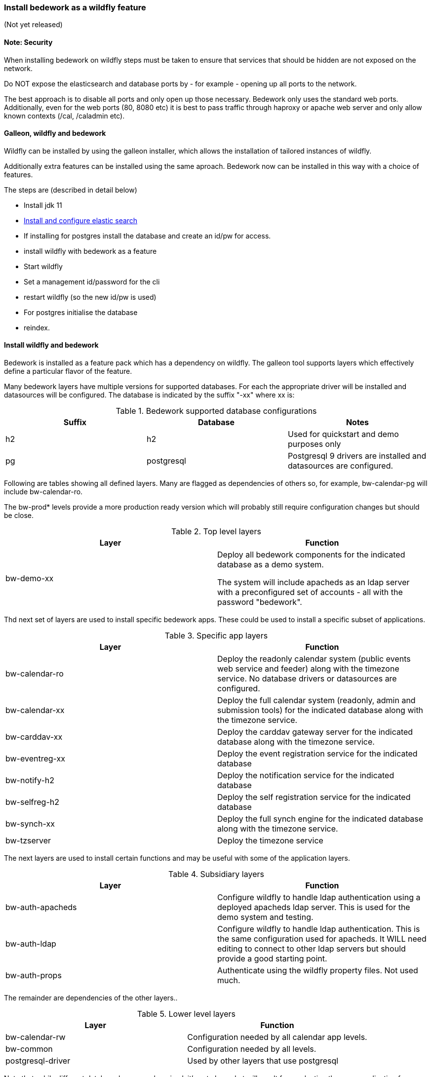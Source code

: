 [[featurepack-install]]
=== Install bedework as a wildfly feature
(Not yet released)

==== Note: Security

When installing bedework on wildfly steps must be taken to ensure that services that should be hidden are not exposed on the network.

Do NOT expose the elasticsearch and database ports by - for example - opening up all ports to the network.

The best approach is to disable all ports and only open up those necessary. Bedework only uses the standard web ports. Additionally, even for the web ports (80, 8080 etc) it is best to pass traffic through haproxy or apache web server and only allow known contexts (/cal, /caladmin etc).

==== Galleon, wildfly and bedework
Wildfly can be installed by using the galleon installer, which allows the installation of tailored instances of wildfly.

Additionally extra features can be installed using the same aproach. Bedework now can be installed in this way with a choice of features.

The steps are (described in detail below)

* Install jdk 11

*  <<elasticsearch,Install and configure elastic search>>

* If installing for postgres install the database and create an id/pw for access.

* install wildfly with bedework as a feature

* Start wildfly

* Set a management id/password for the cli

* restart wildfly (so the new id/pw is used)

* For postgres initialise the database

* reindex.

==== Install wildfly and bedework
Bedework is installed as a feature pack which has a dependency on wildfly. The galleon tool supports layers which effectively define a particular flavor of the feature.

Many bedework layers have multiple versions for supported databases. For each the appropriate driver will be installed and datasources will be configured. The database is indicated by the suffix "-xx" where xx is:

.Bedework supported database configurations
|===
| Suffix | Database | Notes

| h2
| h2
| Used for quickstart and demo purposes only

| pg
| postgresql
| Postgresql 9 drivers are installed and datasources are configured.

|===

Following are tables showing all defined layers. Many are flagged as dependencies of others so, for example, bw-calendar-pg will include bw-calendar-ro.

The bw-prod* levels provide a more production ready version which will probably still require configuration changes but should be close.

.Top level layers
|===
| Layer | Function

| bw-demo-xx
| Deploy all bedework components for the indicated database as a demo system.

The system will include apacheds as an ldap server with a preconfigured set of accounts - all with the password "bedework".
|===

Thd next set of layers are used to install specific bedework apps. These could be used to install a specific subset of applications.

.Specific app layers
|===
| Layer | Function

| bw-calendar-ro
| Deploy the readonly calendar system (public events web service and feeder) along with the timezone service. No database drivers or datasources are configured.

| bw-calendar-xx
| Deploy the full calendar system (readonly, admin and submission tools) for the indicated database along with the timezone service.

| bw-carddav-xx
| Deploy the carddav gateway server for the indicated database along with the timezone service.

| bw-eventreg-xx
| Deploy the event registration service for the indicated database

| bw-notify-h2
| Deploy the notification service for the indicated database

| bw-selfreg-h2
| Deploy the self registration service for the indicated database

| bw-synch-xx
| Deploy the full synch engine for the indicated database along with the timezone service.

| bw-tzserver
| Deploy the timezone service
|===

The next layers are used to install certain functions and may be useful with some of the application layers.

.Subsidiary layers
|===
| Layer | Function

| bw-auth-apacheds
| Configure wildfly to handle ldap authentication using a deployed apacheds ldap server. This is used for the demo system and testing.

| bw-auth-ldap
| Configure wildfly to handle ldap authentication. This is the same configuration used for apacheds. It WILL need editing to connect to other ldap servers but should provide a good starting point.

| bw-auth-props
| Authenticate using the wildfly property files. Not used much.
|===

The remainder are dependencies of the other layers..

.Lower level layers
|===
| Layer | Function

| bw-calendar-rw
| Configuration needed by all calendar app levels.

| bw-common
| Configuration needed by all levels.

| postgresql-driver
| Used by other layers that use postgresql

|===

Note that, while different database layers can be mixed, it's not clear what will result from selecting the same application for different databases, e.g. bw-calendar-h2 AND bw-calendar-pg.

